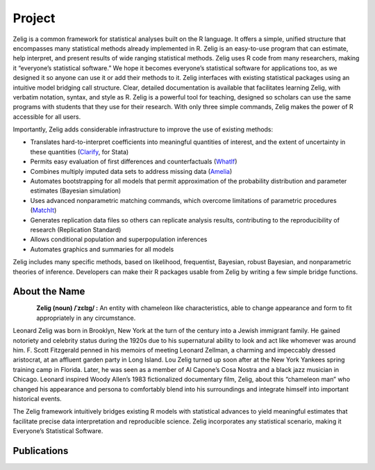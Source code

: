 .. raw:: html
   :file: zelignav.html

================================
Project
================================

Zelig is a common framework for statistical analyses built on the R language.  It offers a simple, unified structure that encompasses many statistical methods already implemented in R.  Zelig is an easy-to-use program that can estimate, help interpret, and present results of wide ranging statistical methods.  Zelig uses R code from many researchers, making it “everyone’s statistical software.”  We hope it becomes everyone’s statistical software for applications too, as we designed it so anyone can use it or add their methods to it.  Zelig interfaces with existing statistical packages using an intuitive model bridging call structure. Clear, detailed documentation is available that facilitates learning Zelig, with verbatim notation, syntax, and style as R.  Zelig is a powerful tool for teaching, designed so scholars can use the same programs with students that they use for their research.  With only three simple commands, Zelig makes the power of R accessible for all users.
 
Importantly, Zelig adds considerable infrastructure to improve the use of existing methods:

- Translates hard-to-interpret coefficients into meaningful quantities of interest, and the extent of uncertainty in these quantities (`Clarify <http://gking.harvard.edu/publications/clarify-software-interpreting-and-presenting-statistical-results>`_, for Stata)

- Permits easy evaluation of first differences and counterfactuals (`WhatIf <http://gking.harvard.edu/whatif>`_)

- Combines multiply imputed data sets to address missing data (`Amelia <http://gking.harvard.edu/publications/amelia-ii-program-missing-data>`_)
 
- Automates bootstrapping for all models that permit approximation of the probability distribution and parameter estimates (Bayesian simulation)

- Uses advanced nonparametric matching commands, which overcome limitations of parametric procedures (`MatchIt <http://gking.harvard.edu/publications/matchit-nonparametric-preprocessing-parametric-causal-inference>`_)

- Generates replication data files so others can replicate analysis results, contributing to the reproducibility of research (Replication Standard)

- Allows conditional population and superpopulation inferences

- Automates graphics and summaries for all models

Zelig includes many specific methods, based on likelihood, frequentist, Bayesian, robust Bayesian, and nonparametric theories of inference.  Developers can make their R packages usable from Zelig by writing a few simple bridge functions.


About the Name
------------------

.. container:: twocol

   .. container:: rightsidemovie

      .. figure::  _static/zeligmovie.jpeg
           :alt: Zelig movie
           :align: left
           :target: https://groups.google.com/forum/#!forum/zelig-statistical-software  

   .. container:: leftsidemovie

     **Zelig (noun) /ˈzɛlɪɡ/ :**  An entity with chameleon like characteristics, able to change appearance and form to fit appropriately in any circumstance.

     Leonard Zelig was born in Brooklyn, New York at the turn of the century into a Jewish immigrant family. He gained notoriety and celebrity status during the 1920s due to his supernatural ability to look and act like whomever was around him. F. Scott Fitzgerald penned in his memoirs of meeting Leonard Zellman, a charming and impeccably dressed aristocrat, at an affluent garden party in Long Island. Lou Zelig turned up soon after at the New York Yankees spring training camp in Florida. Later, he was seen as a member of Al Capone’s Cosa Nostra and a black jazz musician in Chicago. Leonard inspired Woody Allen’s 1983 fictionalized documentary film, Zelig, about this “chameleon man” who changed his appearance and persona to comfortably blend into his surroundings and integrate himself into important historical events.

     The Zelig framework intuitively bridges existing R models with statistical advances to yield meaningful estimates that facilitate precise data interpretation and reproducible science.  Zelig incorporates any statistical scenario, making it Everyone’s Statistical Software.

Publications
--------------------

.. raw:: html
    :file: publicationswidget.html

